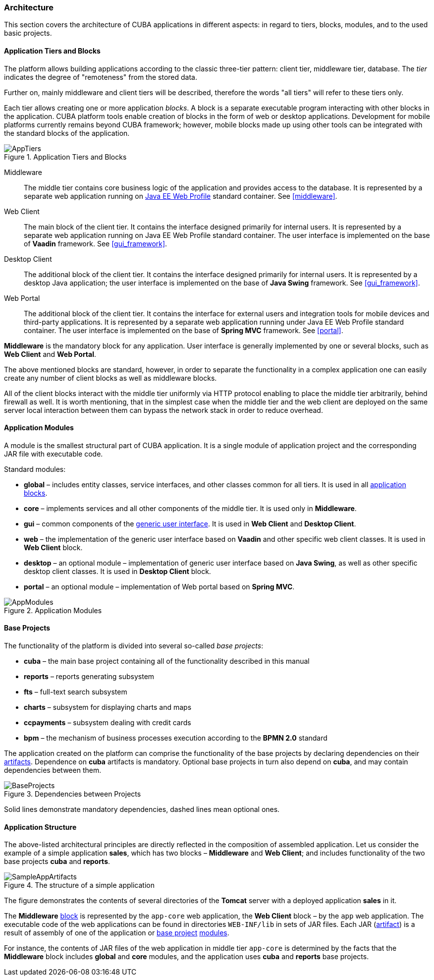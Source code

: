 [[architecture]]
=== Architecture

This section covers the architecture of CUBA applications in different aspects: in regard to tiers, blocks, modules, and to the used basic projects.

[[app_tiers]]
==== Application Tiers and Blocks

The platform allows building applications according to the classic three-tier pattern: client tier, middleware tier, database. The _tier_ indicates the degree of "remoteness" from the stored data.

Further on, mainly middleware and client tiers will be described, therefore the words "all tiers" will refer to these tiers only.

Each tier allows creating one or more application _blocks_. A block is a separate executable program interacting with other blocks in the application. CUBA platform tools enable creation of blocks in the form of web or desktop applications. Development for mobile platforms currently remains beyond CUBA framework; however, mobile blocks made up using other tools can be integrated with the standard blocks of the application.

.Application Tiers and Blocks
image::AppTiers.png[align="center"]

Middleware:: The middle tier contains core business logic of the application and provides access to the database. It is represented by a separate web application running on <<javaee_web_profile, Java EE Web Profile>> standard container. See <<middleware>>.

Web Client:: The main block of the client tier. It contains the interface designed primarily for internal users. It is represented by a separate web application running on Java EE Web Profile standard container. The user interface is implemented on the base of *Vaadin* framework. See <<gui_framework>>.

Desktop Client:: The additional block of the client tier. It contains the interface designed primarily for internal users. It is represented by a desktop Java application; the user interface is implemented on the base of *Java Swing* framework. See <<gui_framework>>.

Web Portal:: The additional block of the client tier. It contains the interface for external users and integration tools for mobile devices and third-party applications. It is represented by a separate web application running under Java EE Web Profile standard container. The user interface is implemented on the base of *Spring MVC* framework. See <<portal>>.

*Middleware* is the mandatory block for any application. User interface is generally implemented by one or several blocks, such as *Web Client* and *Web Portal*.

The above mentioned blocks are standard, however, in order to separate the functionality in a complex application one can easily create any number of client blocks as well as middleware blocks.

All of the client blocks interact with the middle tier uniformly via HTTP protocol enabling to place the middle tier arbitrarily, behind firewall as well. It is worth mentioning, that in the simplest case when the middle tier and the web client are deployed on the same server local interaction between them can bypass the network stack in order to reduce overhead.

[[app_modules]]
==== Application Modules

A module is the smallest structural part of CUBA application. It is a single module of application project and the corresponding JAR file with executable code.

Standard modules:

* *global* – includes entity classes, service interfaces, and other classes common for all tiers. It is used in all <<app_tiers,application blocks>>.

* *core* – implements services and all other components of the middle tier. It is used only in *Middleware*.

* *gui* – common components of the <<gui_framework,generic user interface>>. It is used in *Web Client* and *Desktop Client*.

* *web* – the implementation of the generic user interface based on *Vaadin* and other specific web client classes. It is used in *Web Client* block.

* *desktop* – an optional module – implementation of generic user interface based on *Java Swing*, as well as other specific desktop client classes. It is used in *Desktop Client* block.

* *portal* – an optional module – implementation of Web portal based on *Spring MVC*.

.Application Modules
image::AppModules.png[align="center"]

[[base_projects]]
==== Base Projects

The functionality of the platform is divided into several so-called _base projects_: 

* *cuba* – the main base project containing all of the functionality described in this manual

* *reports* – reports generating subsystem

* *fts* – full-text search subsystem

* *charts* – subsystem for displaying charts and maps 

* *ccpayments* – subsystem dealing with credit cards 

* *bpm* – the mechanism of business processes execution according to the *BPMN 2.0* standard

The application created on the platform can comprise the functionality of the base projects by declaring dependencies on their <<artifact, artifacts>>. Dependence on *cuba* artifacts is mandatory. Optional base projects in turn also depend on *cuba*, and may contain dependencies between them.

.Dependencies between Projects 
image::BaseProjects.png[align="center"]

Solid lines demonstrate mandatory dependencies, dashed lines mean optional ones. 

[[app_structure]]
==== Application Structure

The above-listed architectural principles are directly reflected in the composition of assembled application. Let us consider the example of a simple application *sales*, which has two blocks – *Middleware* and *Web Client*; and includes functionality of the two base projects *cuba* and *reports*.

.The structure of a simple application 
image::SampleAppArtifacts.png[align="center"]

The figure demonstrates the contents of several directories of the *Tomcat* server with a deployed application *sales* in it.

The *Middleware* <<app_tiers,block>> is represented by the `app-core` web application, the *Web Client* block – by the `app` web application. The executable code of the web applications can be found in directories `WEB-INF/lib` in sets of JAR files. Each JAR (<<artifact, artifact>>) is a result of assembly of one of the application or <<base_projects,base project>> <<app_modules,modules>>.

For instance, the contents of JAR files of the web application in middle tier `app-core` is determined by the facts that the *Middleware* block includes *global* and *core* modules, and the application uses *cuba* and *reports* base projects.